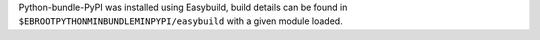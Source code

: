 Python-bundle-PyPI was installed using Easybuild, build details can be found in ``$EBROOTPYTHONMINBUNDLEMINPYPI/easybuild`` with a given module loaded.
